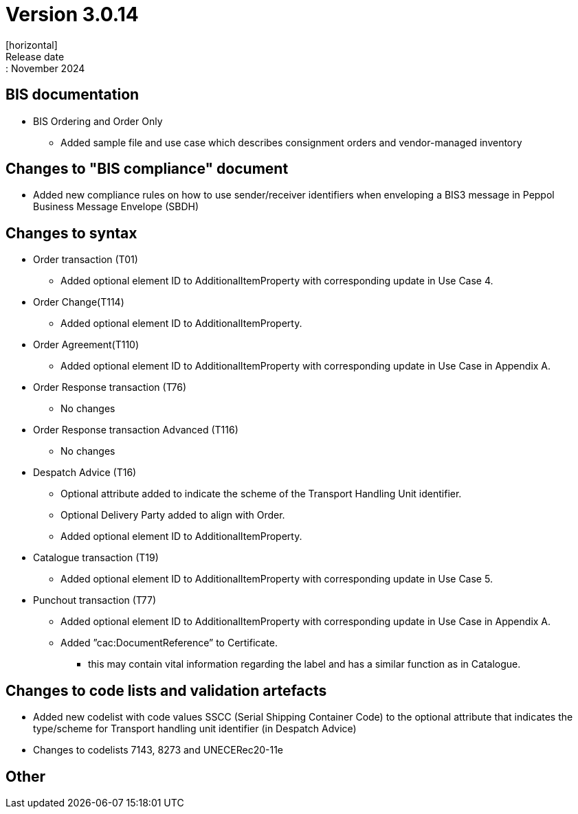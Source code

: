 = Version 3.0.14
[horizontal]
Release date:: November 2024

== BIS documentation

* BIS Ordering and Order Only
** Added sample file and use case which describes consignment orders and vendor-managed inventory

== Changes to "BIS compliance" document
* Added new compliance rules on how to use sender/receiver identifiers when enveloping a BIS3 message in Peppol Business Message Envelope (SBDH) 

== Changes to syntax
* Order transaction (T01)
** Added optional element ID to AdditionalItemProperty with corresponding update in Use Case 4.
* Order Change(T114)
** Added optional element ID to AdditionalItemProperty.
* Order Agreement(T110) 
** Added optional element ID to AdditionalItemProperty with corresponding update in Use Case in Appendix A.
* Order Response transaction (T76)
** No changes
* Order Response transaction Advanced (T116)
** No changes
* Despatch Advice (T16)
** Optional attribute added to indicate the scheme of the Transport Handling Unit identifier.
** Optional Delivery Party added to align with Order.
** Added optional element ID to AdditionalItemProperty.
* Catalogue transaction (T19)
** Added optional element ID to AdditionalItemProperty with corresponding update in Use Case 5.
* Punchout transaction (T77)
** Added optional element ID to AdditionalItemProperty with corresponding update in Use Case in Appendix A.
** Added ”cac:DocumentReference” to Certificate.
*** this may contain vital information regarding the label and has a similar function as in Catalogue.

== Changes to code lists and validation artefacts
* Added new codelist with code values SSCC (Serial Shipping Container Code) to the optional attribute that indicates the type/scheme for Transport handling unit identifier (in Despatch Advice)
* Changes to codelists 7143, 8273 and UNECERec20-11e

== Other
